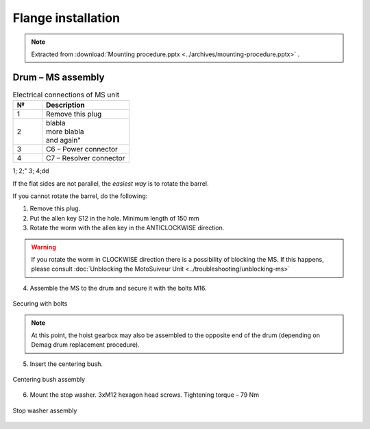 ====================
Flange installation
====================

.. note::
    Extracted from :download:`Mounting procedure.pptx <../archives/mounting-procedure.pptx>` .


Drum – MS assembly
===================

.. |image0xx| image:: img/mounting-procedure-01.jpg
				:width: 75 %

.. list-table:: Electrical connections of MS unit
   :widths: 25 75
   :header-rows: 1

   * - №
     - Description
   * - 1
     - Remove this plug
   * - 2
     - | blabla
       | |image0xx|
       | more blabla
       | and again"	
   * - 3
     - C6 – Power connector
   * - 4
     - C7 – Resolver connector

1;
2;"
3;
4;dd

If the flat sides are not parallel, the *easiest way* is to rotate the barrel.

If you cannot rotate the barrel, do the following:

.. rst-class:: blue-list
1. Remove this plug.
2. Put the allen key S12 in the hole. Minimum length of 150 mm
3. Rotate the worm with the allen key in the ANTICLOCKWISE direction.

.. 	.. _Drum to MS:
.. 	.. figure:: img/mounting-procedure-01.jpg
.. 		:width: 75 %
.. 		:align: center
.. 	
.. 		Drum to MS assembly

.. warning::
    If you rotate the worm in CLOCKWISE direction there is a possibility of blocking the MS. 
    If this happens, please consult :doc:`Unblocking the MotoSuiveur Unit <../troubleshooting/unblocking-ms>`

.. rst-class:: blue-list
4. Assemble the MS to the drum and secure it with the bolts M16. 

.. _Securing with bolts:
.. figure:: img/mounting-procedure-03.jpg
	:width: 75 %
	:align: center

	Securing with bolts

.. note::
	At this point, the hoist gearbox may also be assembled to the opposite end of the drum (depending on Demag drum replacement procedure). 

5. Insert the centering bush.

.. _Centering bush assembly:
.. figure:: img/mounting-procedure-04.jpg
	:width: 75 %
	:align: center

	Centering bush assembly

6. Mount the stop washer. 3xM12 hexagon head screws. Tightening torque – 79 Nm

.. _Stop washer assembly:
.. figure:: img/mounting-procedure-05.jpg
	:width: 75 %
	:align: center

	Stop washer assembly